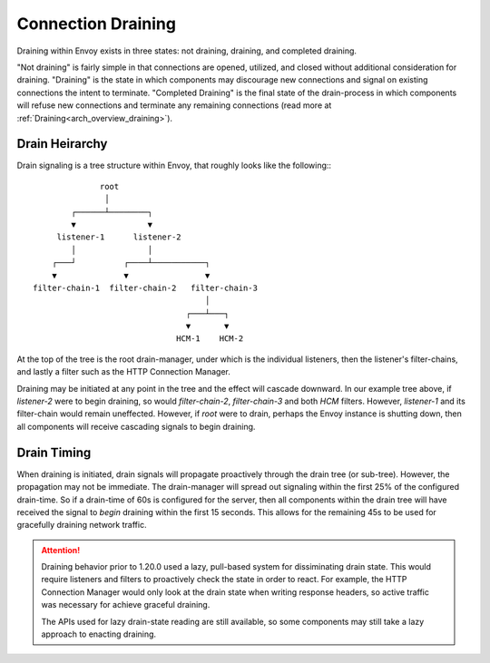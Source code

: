 .. _arch_overview_connection_draining:

Connection Draining
===================

Draining within Envoy exists in three states: not draining, draining, and completed draining.

"Not draining" is fairly simple in that connections are opened, utilized, and closed without
additional consideration for draining. "Draining" is the state in which components may discourage
new connections and signal on existing connections the intent to terminate. "Completed Draining"
is the final state of the drain-process in which components will refuse new connections and
terminate any remaining connections (read more at :ref:`Draining<arch_overview_draining>`).


Drain Heirarchy
---------------

Drain signaling is a tree structure within Envoy, that roughly looks like the following:::

                  root
                   │
            ┌──────┴────────┐
            ▼               ▼
         listener-1      listener-2
            │               │
        ┌───┘          ┌────┴───────────┐
        ▼              ▼                ▼
    filter-chain-1  filter-chain-2   filter-chain-3
                                        │
                                    ┌───┴───┐
                                    ▼       ▼
                                  HCM-1    HCM-2

At the top of the tree is the root drain-manager, under which is the individual listeners,
then the listener's filter-chains, and lastly a filter such as the HTTP Connection Manager.

Draining may be initiated at any point in the tree and the effect will cascade downward. In
our example tree above, if `listener-2` were to begin draining, so would `filter-chain-2`,
`filter-chain-3` and both `HCM` filters. However, `listener-1` and its filter-chain would
remain uneffected. However, if `root` were to drain, perhaps the Envoy instance is shutting
down, then all components will receive cascading signals to begin draining.


Drain Timing
------------

When draining is initiated, drain signals will propagate proactively through the drain tree
(or sub-tree). However, the  propagation may not be immediate. The drain-manager will
spread out signaling within the first 25% of the configured drain-time. So if a drain-time
of 60s is configured for the server, then all components within the drain tree will have
received the signal to *begin* draining within the first 15 seconds. This allows for the
remaining 45s to be used for gracefully draining network traffic.


.. attention::

   Draining behavior prior to 1.20.0 used a lazy, pull-based system for dissiminating drain
   state. This would require listeners and filters to proactively check the state in order to
   react. For example, the HTTP Connection Manager would only look at the drain state when
   writing response headers, so active traffic was necessary for achieve graceful draining.

   The APIs used for lazy drain-state reading are still available, so some components may still
   take a lazy approach to enacting draining.
